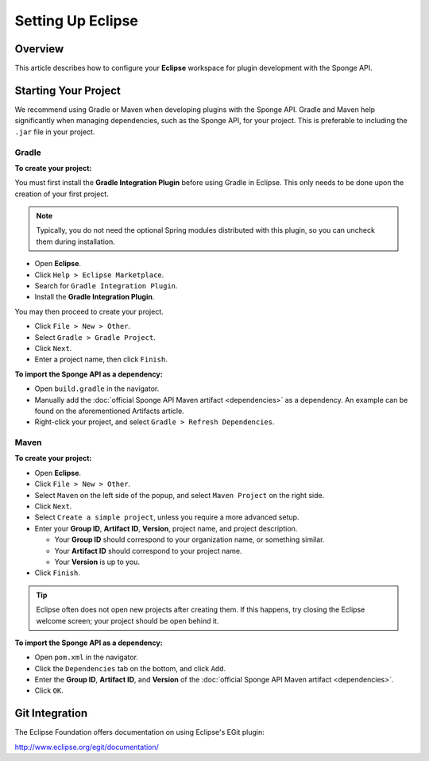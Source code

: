 ==================
Setting Up Eclipse
==================

Overview
========

This article describes how to configure your **Eclipse** workspace for plugin development with the Sponge API.

Starting Your Project
=====================

We recommend using Gradle or Maven when developing plugins with the Sponge API. Gradle and Maven help significantly when managing dependencies, such as the Sponge API, for your project. This is preferable to including the ``.jar`` file in your project.

Gradle
~~~~~~

**To create your project:**

You must first install the **Gradle Integration Plugin** before using Gradle in Eclipse. This only needs to be done upon the creation of your first project.

.. note::

    Typically, you do not need the optional Spring modules distributed with this plugin, so you can uncheck them during installation.

* Open **Eclipse**.
* Click ``Help > Eclipse Marketplace``.
* Search for ``Gradle Integration Plugin``.
* Install the **Gradle Integration Plugin**.

You may then proceed to create your project.

* Click ``File > New > Other``.
* Select ``Gradle > Gradle Project``.
* Click ``Next``.
* Enter a project name, then click ``Finish``.

**To import the Sponge API as a dependency:**

* Open ``build.gradle`` in the navigator.
* Manually add the :doc:`official Sponge API Maven artifact <dependencies>` as a dependency. An example can be found on the aforementioned Artifacts article.
* Right-click your project, and select ``Gradle > Refresh Dependencies``.

Maven
~~~~~

**To create your project:**

* Open **Eclipse**.
* Click ``File > New > Other``.
* Select ``Maven`` on the left side of the popup, and select ``Maven Project`` on the right side.
* Click ``Next``.
* Select ``Create a simple project``, unless you require a more advanced setup.
* Enter your **Group ID**, **Artifact ID**, **Version**, project name, and project description.

  * Your **Group ID** should correspond to your organization name, or something similar.
  * Your **Artifact ID** should correspond to your project name.
  * Your **Version** is up to you.
* Click ``Finish``.

.. tip::

    Eclipse often does not open new projects after creating them. If this happens, try closing the Eclipse welcome screen; your project should be open behind it.

**To import the Sponge API as a dependency:**

* Open ``pom.xml`` in the navigator.
* Click the ``Dependencies`` tab on the bottom, and click ``Add``.
* Enter the **Group ID**, **Artifact ID**, and **Version** of the :doc:`official Sponge API Maven artifact <dependencies>`.
* Click ``OK``.

Git Integration
===============

The Eclipse Foundation offers documentation on using Eclipse's EGit plugin:

http://www.eclipse.org/egit/documentation/

